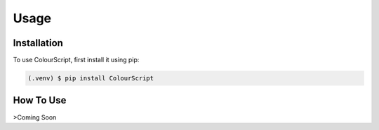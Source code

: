 Usage
=====

.. _installation:

Installation
------------

To use ColourScript, first install it using pip:

.. code-block:: console

   (.venv) $ pip install ColourScript

How To Use
----------------

>Coming Soon
